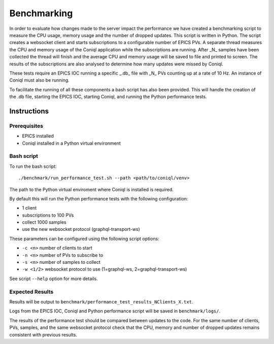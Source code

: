 Benchmarking
============

In order to evaluate how changes made to the server impact the performance we have created a benchmarking script to measure the CPU usage, memory usage
and the number of dropped updates. This script is written in Python. The script creates a websocket client and starts subscriptions to a configurable 
number of EPICS PVs. A separate thread measures the CPU and memory usage of the Coniql application while the subscriptions are running. After _N_ samples
have been collected the thread will finish and the average CPU and memory usage will be saved to file and printed to screen. The results of the subscriptions
are also analysed to determine how many updates were missed by Coniql.

These tests require an EPICS IOC running a specific _.db_ file with _N_ PVs counting up at a rate of 10 Hz. An instance of Coniql must also be running. 

To facilitate the running of all these components a bash script has also been provided. This will handle the creation of the .db file, starting the 
EPICS IOC, starting Coniql, and running the Python performance tests.


Instructions
------------

Prerequisites 
~~~~~~~~~~~~~

- EPICS installed
- Coniql installed in a Python virtual environment

Bash script
~~~~~~~~~~~~~

To run the bash script::

    ./benchmark/run_performance_test.sh --path <path/to/coniql/venv>

The path to the Python virtual enviroment where Coniql is installed is required.

By default this will run the Python performance tests with the following configuration:

- 1 client
- subscriptions to 100 PVs
- collect 1000 samples
- use the new websocket protocol (graphql-transport-ws)

These parameters can be configured using the following script options:

- ``-c <n>`` number of clients to start
- ``-n <n>`` number of PVs to subscribe to
- ``-s <n>`` number of samples to collect
- ``-w <1/2>`` websocket protocol to use (1=graphql-ws, 2=graphql-transport-ws)

See script ``--help`` option for more details.


Expected Results
~~~~~~~~~~~~~~~~

Results will be output to ``benchmark/performance_test_results_NClients_X.txt``.

Logs from the EPICS IOC, Coniql and Python performance script will be saved in ``benchmark/logs/``.

The results of the performance test should be compared between updates to the code. For the same number of clients, PVs, samples, and the same 
websocket protocol check that the CPU, memory and number of dropped updates remains consistent with previous results. 